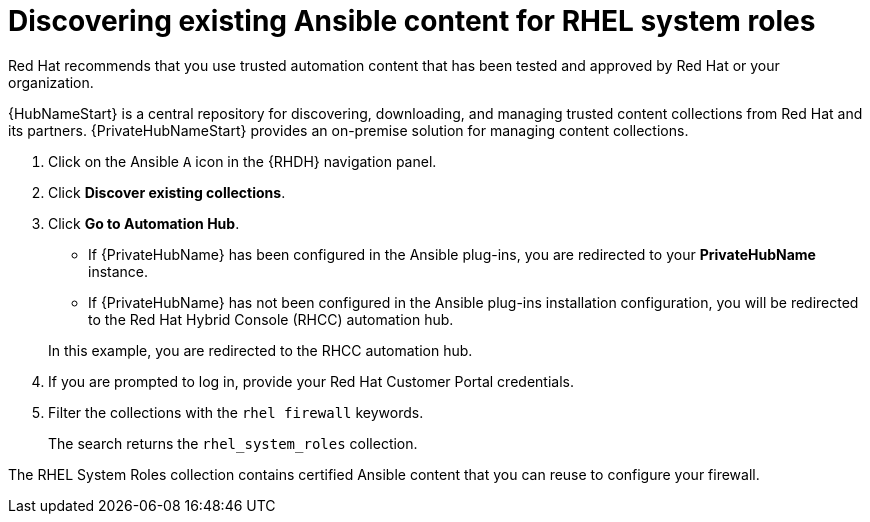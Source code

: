 :_mod-docs-content-type: PROCEDURE

[id="rhdh-firewall-example-discover_{context}"]
= Discovering existing Ansible content for RHEL system roles

Red Hat recommends that you use trusted automation content that has been tested and approved by Red Hat or your organization. 

{HubNameStart} is a central repository for discovering, downloading, and managing trusted content collections from Red Hat and its partners.
{PrivateHubNameStart} provides an on-premise solution for managing content collections.

. Click on the Ansible `A` icon in the {RHDH} navigation panel.
. Click *Discover existing collections*.
. Click *Go to Automation Hub*. 
+
--
** If {PrivateHubName} has been configured in the Ansible plug-ins, you are redirected to your *PrivateHubName* instance.
** If {PrivateHubName} has not been configured in the Ansible plug-ins installation configuration,
you will be redirected to the Red Hat Hybrid Console (RHCC) automation hub.
--
In this example, you are redirected to the RHCC automation hub.
. If you are prompted to log in, provide your Red Hat Customer Portal credentials.
. Filter the collections with the `rhel firewall` keywords.
+
The search returns the `rhel_system_roles` collection.

The RHEL System Roles collection contains certified Ansible content that you can reuse to configure your firewall.

